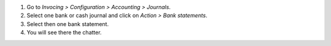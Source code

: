 #. Go to *Invocing > Configuration > Accounting > Journals*.
#. Select one bank or cash journal and click on *Action > Bank statements*.
#. Select then one bank statement.
#. You will see there the chatter.
